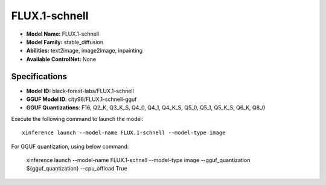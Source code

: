 .. _models_builtin_flux.1-schnell:

==============
FLUX.1-schnell
==============

- **Model Name:** FLUX.1-schnell
- **Model Family:** stable_diffusion
- **Abilities:** text2image, image2image, inpainting
- **Available ControlNet:** None

Specifications
^^^^^^^^^^^^^^

- **Model ID:** black-forest-labs/FLUX.1-schnell
- **GGUF Model ID**: city96/FLUX.1-schnell-gguf
- **GGUF Quantizations**: F16, Q2_K, Q3_K_S, Q4_0, Q4_1, Q4_K_S, Q5_0, Q5_1, Q5_K_S, Q6_K, Q8_0


Execute the following command to launch the model::

   xinference launch --model-name FLUX.1-schnell --model-type image


For GGUF quantization, using below command:

    xinference launch --model-name FLUX.1-schnell --model-type image --gguf_quantization ${gguf_quantization} --cpu_offload True
